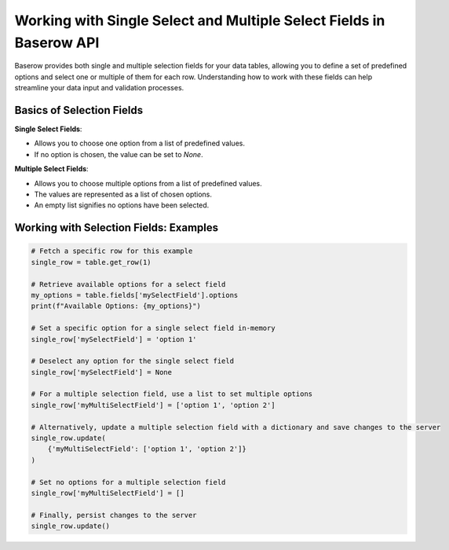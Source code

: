Working with Single Select and Multiple Select Fields in Baserow API
=====================================================================

Baserow provides both single and multiple selection fields for your data tables, allowing you to define a set of predefined options and select one or multiple of them for each row. Understanding how to work with these fields can help streamline your data input and validation processes.

Basics of Selection Fields
--------------------------

**Single Select Fields**:

- Allows you to choose one option from a list of predefined values.
- If no option is chosen, the value can be set to `None`.

**Multiple Select Fields**:

- Allows you to choose multiple options from a list of predefined values.
- The values are represented as a list of chosen options.
- An empty list signifies no options have been selected.

Working with Selection Fields: Examples
---------------------------------------

.. code-block:: python

    # Fetch a specific row for this example
    single_row = table.get_row(1)

    # Retrieve available options for a select field
    my_options = table.fields['mySelectField'].options
    print(f"Available Options: {my_options}")

    # Set a specific option for a single select field in-memory
    single_row['mySelectField'] = 'option 1'

    # Deselect any option for the single select field
    single_row['mySelectField'] = None

    # For a multiple selection field, use a list to set multiple options
    single_row['myMultiSelectField'] = ['option 1', 'option 2']

    # Alternatively, update a multiple selection field with a dictionary and save changes to the server
    single_row.update(
        {'myMultiSelectField': ['option 1', 'option 2']}
    )

    # Set no options for a multiple selection field
    single_row['myMultiSelectField'] = []

    # Finally, persist changes to the server
    single_row.update()

